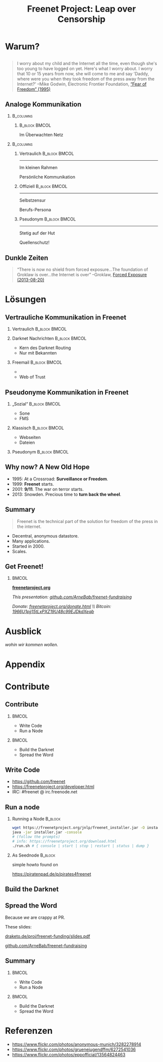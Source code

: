 #+title: Freenet Project: Leap over Censorship
#+language: en
#+startup: beamer
#+LaTeX_CLASS: beamer
#+LaTeX_CLASS_OPTIONS: [presentation]
#+LATEX_HEADER:\usepackage{beamerthemefreenet}
#+options: H:2 ^:nil
#+COLUMNS: %45ITEM %10BEAMER_env(Env) %10BEAMER_envargs(Env Args) %4BEAMER_col(Col) %8BEAMER_extra(Extra)
#+PROPERTY: BEAMER_col_ALL 0.1 0.2 0.3 0.4 0.5 0.6 0.7 0.8 0.9 0.0 :ETC
#+latex_header: \subtitle[The technical part of the solution for freedom of the press in the internet]{The technical part of the solution for freedom of the press in the internet}

* Warum?

** 

#+BEGIN_QUOTE
I worry about my child and the Internet all the time, even though she's too young to have logged on yet. Here's what I worry about. I worry that 10 or 15 years from now, she will come to me and say 'Daddy, where were you when they took freedom of the press away from the Internet?'
--Mike Godwin, Electronic Frontier Foundation, [[https://w2.eff.org/Misc/EFF/quotes.eff.txt][“Fear of Freedom” (1995)]]
#+END_QUOTE

** Analoge Kommunikation

***                                                               :B_columns:
    :PROPERTIES:
    :BEAMER_env: columns
    :BEAMER_act: <4-4>
    :END:
****                                                          :B_block:BMCOL:
     :PROPERTIES:
     :BEAMER_col: 0.3
     :BEAMER_act: <4-4>
     :BEAMER_env: block
     :END:

Im Überwachten Netz

***                                                               :B_columns:
    :PROPERTIES:
    :BEAMER_env: columns
    :END:
**** Vertraulich                                              :B_block:BMCOL:
    :PROPERTIES:
    :BEAMER_col: 0.3
    :BEAMER_env: block
    :BEAMER_act: <1-3>
    :END:

#+attr_latex: :width 1.0\textwidth
[[file:gruene_jugend_ffm-stammtisch-cc_by-6272541036_17d2251176_o.jpg]]

------

Im kleinen Rahmen

Persönliche Kommunikation
**** Offiziell                                                :B_block:BMCOL:
    :PROPERTIES:
    :BEAMER_col: 0.3
    :BEAMER_env: block
    :BEAMER_act: <2-4>
    :END:

#+attr_latex: :width 1.0\textwidth
[[file:angela_merkel-eppofficial-european_peoples_party-cc_by-13564824463_ec3499360d_o.jpg]]

------

Selbstzensur

Berufs-Persona
**** Pseudonym                                                :B_block:BMCOL:
    :PROPERTIES:
    :BEAMER_col: 0.3
    :BEAMER_env: block
    :BEAMER_act: <3-3>
    :END:

#+attr_latex: :width 1.0\textwidth
[[file:anonymous_munich-feb_14-cc_by-3282278914_d686734ef2_o.jpg]]

------

Stetig auf der Hut

Quellenschutz!
** Dunkle Zeiten

#+BEGIN_QUOTE
“There is now no shield from forced exposure…The foundation of Groklaw is over…the Internet is over” --Groklaw, [[http://www.groklaw.net/article.php?story=20130818120421175][Forced Exposure (2013-08-20)]]
#+END_QUOTE

* Lösungen

** Vertrauliche Kommunikation in Freenet 

*** Vertraulich                                               :B_block:BMCOL:
    :PROPERTIES:
    :BEAMER_col: 0.3
    :BEAMER_env: block
    :BEAMER_act: <1-3>
    :END:

#+attr_latex: :width 1.0\textwidth
[[file:gruene_jugend_ffm-stammtisch-cc_by-6272541036_17d2251176_o.jpg]]

*** Darknet Nachrichten                                       :B_block:BMCOL:
    :PROPERTIES:
    :BEAMER_col: 0.3
    :BEAMER_act: <2-3>
    :BEAMER_env: block
    :END:

- Kern des Darknet Routing
- Nur mit Bekannten

*** Freemail                                                  :B_block:BMCOL:
    :PROPERTIES:
    :BEAMER_col: 0.3
    :BEAMER_env: block
    :BEAMER_act: <3-3>
    :END:

- 
- Web of Trust

** Pseudonyme Kommunikation in Freenet 
*** „Sozial“                                                  :B_block:BMCOL:
    :PROPERTIES:
    :BEAMER_col: 0.3
    :BEAMER_env: block
    :BEAMER_act: <3-3>
    :END:

- Sone
- FMS
*** Klassisch                                                 :B_block:BMCOL:
    :PROPERTIES:
    :BEAMER_col: 0.3
    :BEAMER_env: block
    :BEAMER_act: <2-3>
    :END:

- Webseiten
- Dateien
*** Pseudonym                                                 :B_block:BMCOL:
    :PROPERTIES:
    :BEAMER_col: 0.3
    :BEAMER_env: block
    :BEAMER_act: <1-3>
    :END:

#+attr_latex: :width 1.0\textwidth
[[file:anonymous_munich-feb_14-cc_by-3282278914_d686734ef2_o.jpg]]

** Why now? A New Old Hope

- 1995: At a Crossroad: *Surveillance or Freedom*.
- 1999: *Freenet* starts.
- 2001: *9/11*. The war on terror starts.
- 2013: Snowden. Precious time to *turn back the wheel*.

** Summary

#+BEGIN_QUOTE
Freenet is the technical part of the solution for freedom of the press in the internet.
#+END_QUOTE

- Decentral, anonymous datastore.
- Many applications.
- Started in 2000.
- Scales.

\vspace{0.5cm}

** Get Freenet!

***                                                                   :BMCOL:
    :PROPERTIES:
    :BEAMER_col: 0.62
    :END:

\centering

\Huge

[[./logo.png]]

*[[https://freenetproject.org][freenetproject.org]]*

\vspace{0.4cm}

\scriptsize

/This presentation: [[https://github.com/ArneBab/freenet-fundraising][github.com/ArneBab/freenet-fundraising]]/

/Donate: [[https://freenetproject.org/donate.html][freenetproject.org/donate.html]] \\ Bitcoin: \href{bitcoin:1966U1pjj15tLxPXZ19U48c99EJDkdXeqb}{1966U1pjj15tLxPXZ19U48c99EJDkdXeqb}/
* Ausblick

/wohin wir kommen wollen./

* Appendix
\appendix
* Contribute
** Contribute
***                                                                   :BMCOL:
    :PROPERTIES:
    :BEAMER_col: 0.45
    :END:

- Write Code
- Run a Node

***                                                                   :BMCOL:
    :PROPERTIES:
    :BEAMER_col: 0.45
    :END:

- Build the Darknet
- Spread the Word

** Write Code

- https://github.com/freenet 
- https://freenetproject.org/developer.html
- IRC: #freenet @ irc.freenode.net

** Run a node

*** Running a Node                                                  :B_block:
    :PROPERTIES:
    :BEAMER_env: block
    :END:
\scriptsize
#+BEGIN_SRC sh
wget https://freenetproject.org/jnlp/freenet_installer.jar -O installer.jar
java -jar installer.jar -console
# (follow the prompts)
# info: https://freenetproject.org/download.html
./run.sh # { console | start | stop | restart | status | dump }
#+END_SRC

*** As Seednode                                                     :B_block:
    :PROPERTIES:
    :BEAMER_env: block
    :END:

\centering

simple howto found on 

https://piratenpad.de/p/pirates4freenet

** Build the Darknet
#+attr_latex: :width \textwidth
[[./screenshot-add-friend.png]]

** Spread the Word

\centering
Because /we/ are crappy at PR.

These slides: 

[[http://draketo.de/proj/freenet-funding/slides.pdf][draketo.de/proj/freenet-funding/slides.pdf]]

[[https://github.com/ArneBab/freenet-fundraising][github.com/ArneBab/freenet-fundraising]]

** Summary

***                                                                   :BMCOL:
    :PROPERTIES:
    :BEAMER_col: 0.45
    :END:

- Write Code
- Run a Node

***                                                                   :BMCOL:
    :PROPERTIES:
    :BEAMER_col: 0.45
    :END:

- Build the Darknet
- Spread the Word

* Referenzen
- https://www.flickr.com/photos/anonymous-munich/3282278914
- https://www.flickr.com/photos/gruenejugendffm/6272541036
- https://www.flickr.com/photos/eppofficial/13564824463
